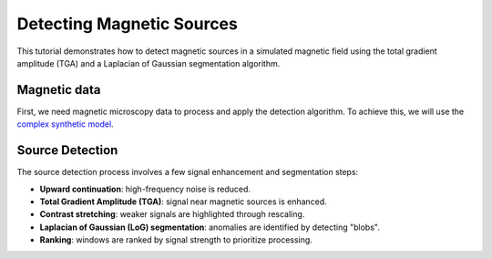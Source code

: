 Detecting Magnetic Sources
==========================

This tutorial demonstrates how to detect magnetic sources in a simulated 
magnetic field using the total gradient amplitude (TGA) and a 
Laplacian of Gaussian segmentation algorithm.

Magnetic data
-------------

First, we need magnetic microscopy data to process and apply the detection 
algorithm. To achieve this, we will use the 
`complex synthetic  model <https://www.fatiando.org/magali/latest/tutorial/creating_synthetic_data.html#simulating-a-complex-dipole-distribution>`_.

.. jupyter-execute::

        import numpy as np
        import verde as vd
        import magali as mg
        import harmonica as hm

        sensor_sample_distance = 5.0  # µm
        region = [0, 2000, 0, 2000]  # µm
        spacing = 2  # µm

        true_inclination = 30  # degrees
        true_declination = 40  # degrees
        true_dispersion_angle = 5  # degrees
        size = 100  # number of random dipoles

        directions_inclination, directions_declination = mg.random_directions(
            true_inclination,
            true_declination,
            true_dispersion_angle,
            size=size,
            random_state=5,
        )

        dipoles_amplitude = abs(np.random.normal(0, 100, size)) * 1.0e-14

        dipole_coordinates = (
            np.concatenate([np.random.randint(30, 1970, size), [1250, 1300, 500]]),  # x
            np.concatenate([np.random.randint(30, 1970, size), [500, 1750, 1000]]),  # y
            np.concatenate([np.random.randint(-20, -1, size), [-15, -15, -30]]),     # z
        )

        dipole_moments = hm.magnetic_angles_to_vec(
            inclination=np.concatenate([directions_inclination, [10, -10, -5]]),
            declination=np.concatenate([directions_declination, [10, 170, 190]]),
            intensity=np.concatenate([dipoles_amplitude, [5e-11, 5e-11, 5e-11]]),
        )

        data = mg.dipole_bz_grid(
            region, spacing, sensor_sample_distance,
            dipole_coordinates, dipole_moments
        )

        data.plot.pcolormesh(cmap="seismic", vmin=-5000, vmax=5000)

Source Detection
----------------

The source detection process involves a few signal enhancement and segmentation steps:

- **Upward continuation**: high-frequency noise is reduced.
- **Total Gradient Amplitude (TGA)**: signal near magnetic sources is enhanced.
- **Contrast stretching**: weaker signals are highlighted through rescaling.
- **Laplacian of Gaussian (LoG) segmentation**: anomalies are identified by detecting "blobs".
- **Ranking**: windows are ranked by signal strength to prioritize processing.

